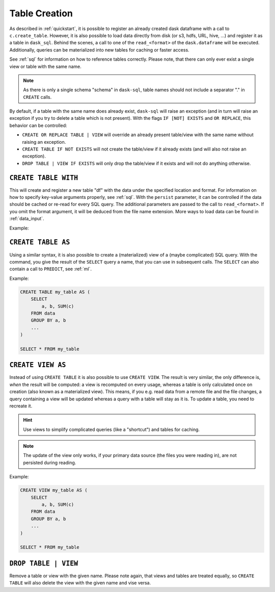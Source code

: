 .. _creation:

Table Creation
==============

As described in :ref:`quickstart`, it is possible to register an already
created dask dataframe with a call to ``c.create_table``.
However, it is also possible to load data directly from disk (or s3, hdfs, URL, hive, ...)
and register it as a table in ``dask_sql``.
Behind the scenes, a call to one of the ``read_<format>`` of the ``dask.dataframe``
will be executed.
Additionally, queries can be materialized into new tables for caching or faster access.

.. raw:: html

    <div class="highlight-sql notranslate">
    <div class="highlight"><pre>
    <span class="k">CREATE</span> [ <span class="k">OR REPLACE</span> ] <span class="k">TABLE</span> [ <span class="k">IF NOT EXISTS</span> ] <span class="ss">&lt;table-name></span>
        <span class="k">WITH</span> ( <span class="ss">&lt;key&gt;</span> = <span class="ss">&lt;value&gt;</span> [ , ... ] )
    <span class="k">CREATE</span> [ <span class="k">OR REPLACE</span> ] <span class="k">TABLE</span> [ <span class="k">IF NOT EXISTS</span> ] <span class="ss">&lt;table-name></span>
        <span class="k">AS</span> ( <span class="k">SELECT</span> ... )
    <span class="k">CREATE</span> [ <span class="k">OR REPLACE</span> ] <span class="k">VIEW</span> [ <span class="k">IF NOT EXISTS</span> ] <span class="ss">&lt;table-name></span>
        <span class="k">AS</span> ( <span class="k">SELECT</span> ... )
    <span class="k">DROP TABLE</span> | <span class="k">VIEW</span> [ <span class="k">IF EXISTS</span> ] <span class="ss">&lt;table-name></span>
    </pre></div>
    </div>

See :ref:`sql` for information on how to reference tables correctly.
Please note, that there can only ever exist a single view or table with the same name.

.. note::

    As there is only a single schema "schema" in ``dask-sql``,
    table names should not include a separator "." in ``CREATE`` calls.

By default, if a table with the same name does already exist, ``dask-sql`` will raise an exception
(and in turn will raise an exception if you try to delete a table which is not present).
With the flags ``IF [NOT] EXISTS`` and ``OR REPLACE``, this behavior can be controlled:

* ``CREATE OR REPLACE TABLE | VIEW`` will override an already present table/view with the same name without raising an exception.
* ``CREATE TABLE IF NOT EXISTS`` will not create the table/view if it already exists (and will also not raise an exception).
* ``DROP TABLE | VIEW IF EXISTS`` will only drop the table/view if it exists and will not do anything otherwise.

``CREATE TABLE WITH``
---------------------

This will create and register a new table "df" with the data under the specified location
and format.
For information on how to specify key-value arguments properly, see :ref:`sql`.
With the ``persist`` parameter, it can be controlled if the data should be cached
or re-read for every SQL query.
The additional parameters are passed to the call to ``read_<format>``.
If you omit the format argument, it will be deduced from the file name extension.
More ways to load data can be found in :ref:`data_input`.

Example:

.. raw:: html

    <div class="highlight-sql notranslate"><div class="highlight"><pre><span></span><span class="k">CREATE</span> <span class="k">TABLE</span> <span class="n">df</span> <span class="k">WITH</span> <span class="p">(</span>
        <span class="n">location</span> <span class="o">=</span> <span class="ss">"/some/file/path"</span><span class="p">,</span>
        <span class="n">format</span> <span class="o">=</span> <span class="ss">"csv/parquet/json/..."</span><span class="p">,</span>
        <span class="n">persist</span> <span class="o">=</span> <span class="k">True</span><span class="p">,</span>
        <span class="n">additional_parameter</span> <span class="o">=</span> <span class="n">value</span><span class="p">,</span>
        <span class="p">...</span>
    <span class="p">)</span>
    </pre></div>
    </div>

``CREATE TABLE AS``
-------------------

Using a similar syntax, it is also possible to create a (materialized) view of a (maybe complicated) SQL query.
With the command, you give the result of the ``SELECT`` query a name, that you can use
in subsequent calls.
The ``SELECT`` can also contain a call to ``PREDICT``, see :ref:`ml`.

Example:

.. code-block:: sql

    CREATE TABLE my_table AS (
        SELECT
            a, b, SUM(c)
        FROM data
        GROUP BY a, b
        ...
    )

    SELECT * FROM my_table

``CREATE VIEW AS``
------------------

Instead of using ``CREATE TABLE`` it is also possible to use ``CREATE VIEW``.
The result is very similar, the only difference is, *when* the result will be computed: a view is recomputed on every usage,
whereas a table is only calculated once on creation (also known as a materialized view).
This means, if you e.g. read data from a remote file and the file changes, a query containing a view will
be updated whereas a query with a table will stay as it is.
To update a table, you need to recreate it.

.. hint::

    Use views to simplify complicated queries (like a "shortcut") and tables for caching.

.. note::

    The update of the view only works, if your primary data source (the files you were reading in),
    are not persisted during reading.

Example:

.. code-block:: sql

    CREATE VIEW my_table AS (
        SELECT
            a, b, SUM(c)
        FROM data
        GROUP BY a, b
        ...
    )

    SELECT * FROM my_table

``DROP TABLE | VIEW``
---------------------

Remove a table or view with the given name.
Please note again, that views and tables are treated equally, so ``CREATE TABLE``
will also delete the view with the given name and vise versa.